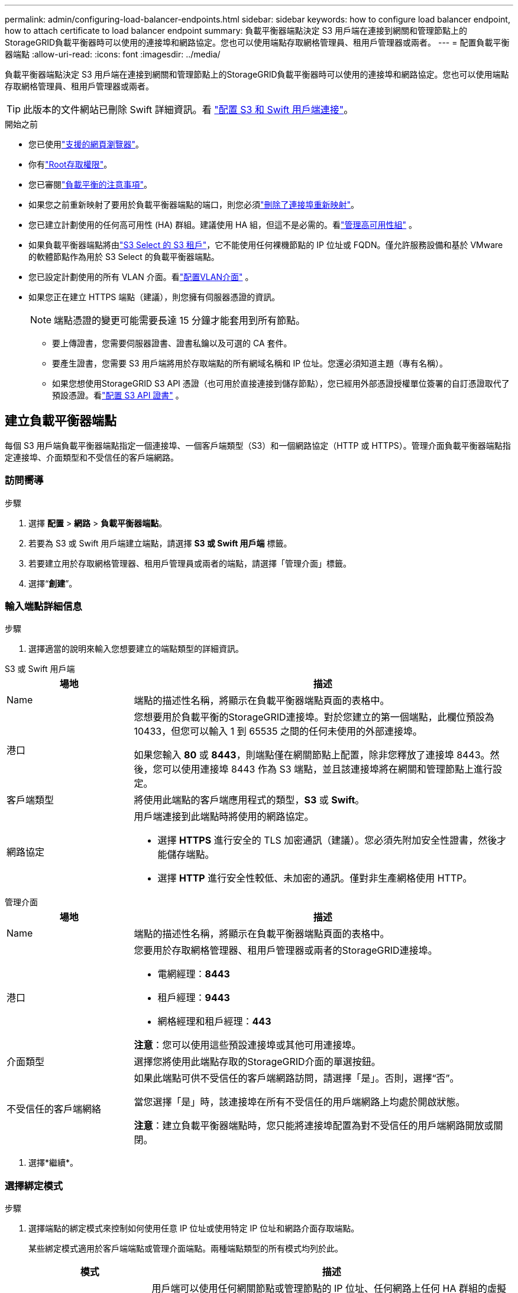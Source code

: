 ---
permalink: admin/configuring-load-balancer-endpoints.html 
sidebar: sidebar 
keywords: how to configure load balancer endpoint, how to attach certificate to load balancer endpoint 
summary: 負載平衡器端點決定 S3 用戶端在連接到網關和管理節點上的StorageGRID負載平衡器時可以使用的連接埠和網路協定。您也可以使用端點存取網格管理員、租用戶管理器或兩者。 
---
= 配置負載平衡器端點
:allow-uri-read: 
:icons: font
:imagesdir: ../media/


[role="lead"]
負載平衡器端點決定 S3 用戶端在連接到網關和管理節點上的StorageGRID負載平衡器時可以使用的連接埠和網路協定。您也可以使用端點存取網格管理員、租用戶管理器或兩者。


TIP: 此版本的文件網站已刪除 Swift 詳細資訊。看 https://docs.netapp.com/us-en/storagegrid-118/admin/configuring-client-connections.html["配置 S3 和 Swift 用戶端連接"^]。

.開始之前
* 您已使用link:../admin/web-browser-requirements.html["支援的網頁瀏覽器"]。
* 你有link:admin-group-permissions.html["Root存取權限"]。
* 您已審閱link:managing-load-balancing.html["負載平衡的注意事項"]。
* 如果您之前重新映射了要用於負載平衡器端點的端口，則您必須link:../maintain/removing-port-remaps.html["刪除了連接埠重新映射"]。
* 您已建立計劃使用的任何高可用性 (HA) 群組。建議使用 HA 組，但這不是必需的。看link:managing-high-availability-groups.html["管理高可用性組"] 。
* 如果負載平衡器端點將由link:../admin/manage-s3-select-for-tenant-accounts.html["S3 Select 的 S3 租戶"]，它不能使用任何裸機節點的 IP 位址或 FQDN。僅允許服務設備和基於 VMware 的軟體節點作為用於 S3 Select 的負載平衡器端點。
* 您已設定計劃使用的所有 VLAN 介面。看link:configure-vlan-interfaces.html["配置VLAN介面"] 。
* 如果您正在建立 HTTPS 端點（建議），則您擁有伺服器憑證的資訊。
+

NOTE: 端點憑證的變更可能需要長達 15 分鐘才能套用到所有節點。

+
** 要上傳證書，您需要伺服器證書、證書私鑰以及可選的 CA 套件。
** 要產生證書，您需要 S3 用戶端將用於存取端點的所有網域名稱和 IP 位址。您還必須知道主題（專有名稱）。
** 如果您想使用StorageGRID S3 API 憑證（也可用於直接連接到儲存節點），您已經用外部憑證授權單位簽署的自訂憑證取代了預設憑證。看link:../admin/configuring-custom-server-certificate-for-storage-node.html["配置 S3 API 證書"] 。






== 建立負載平衡器端點

每個 S3 用戶端負載平衡器端點指定一個連接埠、一個客戶端類型（S3）和一個網路協定（HTTP 或 HTTPS）。管理介面負載平衡器端點指定連接埠、介面類型和不受信任的客戶端網路。



=== 訪問嚮導

.步驟
. 選擇 *配置* > *網路* > *負載平衡器端點*。
. 若要為 S3 或 Swift 用戶端建立端點，請選擇 *S3 或 Swift 用戶端* 標籤。
. 若要建立用於存取網格管理器、租用戶管理員或兩者的端點，請選擇「管理介面」標籤。
. 選擇“*創建*”。




=== 輸入端點詳細信息

.步驟
. 選擇適當的說明來輸入您想要建立的端點類型的詳細資訊。


[role="tabbed-block"]
====
.S3 或 Swift 用戶端
--
[cols="1a,3a"]
|===
| 場地 | 描述 


 a| 
Name
 a| 
端點的描述性名稱，將顯示在負載平衡器端點頁面的表格中。



 a| 
港口
 a| 
您想要用於負載平衡的StorageGRID連接埠。對於您建立的第一個端點，此欄位預設為 10433，但您可以輸入 1 到 65535 之間的任何未使用的外部連接埠。

如果您輸入 *80* 或 *8443*，則端點僅在網關節點上配置，除非您釋放了連接埠 8443。然後，您可以使用連接埠 8443 作為 S3 端點，並且該連接埠將在網關和管理節點上進行設定。



 a| 
客戶端類型
 a| 
將使用此端點的客戶端應用程式的類型，*S3* 或 *Swift*。



 a| 
網路協定
 a| 
用戶端連接到此端點時將使用的網路協定。

* 選擇 *HTTPS* 進行安全的 TLS 加密通訊（建議）。您必須先附加安全性證書，然後才能儲存端點。
* 選擇 *HTTP* 進行安全性較低、未加密的通訊。僅對非生產網格使用 HTTP。


|===
--
.管理介面
--
[cols="1a,3a"]
|===
| 場地 | 描述 


 a| 
Name
 a| 
端點的描述性名稱，將顯示在負載平衡器端點頁面的表格中。



 a| 
港口
 a| 
您要用於存取網格管理器、租用戶管理器或兩者的StorageGRID連接埠。

* 電網經理：*8443*
* 租戶經理：*9443*
* 網格經理和租戶經理：*443*


*注意*：您可以使用這些預設連接埠或其他可用連接埠。



 a| 
介面類型
 a| 
選擇您將使用此端點存取的StorageGRID介面的單選按鈕。



 a| 
不受信任的客戶端網絡
 a| 
如果此端點可供不受信任的客戶端網路訪問，請選擇「是」。否則，選擇“否”。

當您選擇「是」時，該連接埠在所有不受信任的用戶端網路上均處於開啟狀態。

*注意*：建立負載平衡器端點時，您只能將連接埠配置為對不受信任的用戶端網路開放或關閉。

|===
--
====
. 選擇*繼續*。




=== 選擇綁定模式

.步驟
. 選擇端點的綁定模式來控制如何使用任意 IP 位址或使用特定 IP 位址和網路介面存取端點。
+
某些綁定模式適用於客戶端端點或管理介面端點。兩種端點類型的所有模式均列於此。

+
[cols="1a,3a"]
|===
| 模式 | 描述 


 a| 
全域（客戶端端點的預設設定）
 a| 
用戶端可以使用任何網關節點或管理節點的 IP 位址、任何網路上任何 HA 群組的虛擬 IP (VIP) 位址或對應的 FQDN 存取端點。

除非您需要限制此端點的可存取性，否則請使用*全域*設定。



 a| 
HA 群組的虛擬 IP
 a| 
用戶端必須使用 HA 群組的虛擬 IP 位址（或對應的 FQDN）來存取此端點。

具有此綁定模式的端點都可以使用相同的連接埠號，只要您為端點選擇的 HA 群組不重疊。



 a| 
節點介面
 a| 
用戶端必須使用選定節點介面的 IP 位址（或對應的 FQDN）來存取此端點。



 a| 
節點類型（僅限客戶端端點）
 a| 
根據您選擇的節點類型，用戶端必須使用任何管理節點的 IP 位址（或對應的 FQDN）或任何網關節點的 IP 位址（或對應的 FQDN）來存取此端點。



 a| 
所有管理節點（管理介面端點的預設設定）
 a| 
用戶端必須使用任何管理節點的 IP 位址（或對應的 FQDN）來存取此端點。

|===
+
如果多個端點使用相同的端口， StorageGRID將使用此優先權順序來決定使用哪個端點：*HA 群組的虛擬 IP* > *節點介面* > *節點類型* > *全域*。

+
如果您正在建立管理介面端點，則只允許管理節點。

. 如果您選擇了*HA 群組的虛擬 IP*，請選擇一個或多個 HA 群組。
+
如果您正在建立管理介面端點，請選擇僅與管理節點關聯的 VIP。

. 如果您選擇了*節點介面*，請為要與此端點關聯的每個管理節點或網關節點選擇一個或多個節點介面。
. 如果您選擇了*節點類型*，請選擇管理節點（包括主管理節點和任何非主管理節點）或網關節點。




=== 控制租戶訪問


NOTE: 管理介面端點僅當端點具有<<enter-endpoint-details,租用戶管理器的介面類型>>。

.步驟
. 對於「租戶存取」步驟，選擇以下選項之一：
+
[cols="1a,2a"]
|===
| 場地 | 描述 


 a| 
允許所有租戶（預設）
 a| 
所有租用戶帳戶都可以使用此端點存取他們的儲存桶。

如果您尚未建立任何租用戶帳戶，則必須選擇此選項。新增租用戶帳戶後，您可以編輯負載平衡器端點以允許或封鎖特定帳戶。



 a| 
允許選定的租戶
 a| 
只有選定的租用戶帳戶可以使用此端點存取他們的儲存桶。



 a| 
阻止選定的租戶
 a| 
選定的租用戶帳戶不能使用此端點存取其儲存桶。所有其他租戶都可以使用此端點。

|===
. 如果您正在建立 *HTTP* 端點，則無需附加憑證。選擇“*創建*”以新增新的負載平衡器端點。然後，轉到<<after-you-finish,完成後>>。否則，請選擇“*繼續*”以附加憑證。




=== 附上證書

.步驟
. 如果您正在建立 *HTTPS* 端點，請選擇要附加至該端點的安全性憑證類型。
+
此憑證可保護 S3 用戶端與管理節點或閘道點上的負載平衡器服務之間的連線。

+
** *上傳證書*。如果您有自訂憑證需要上傳，請選擇此選項。
** *產生證書*。如果您擁有產生自訂憑證所需的值，請選擇此選項。
** *使用StorageGRID S3 憑證*。如果您想使用全域 S3 API 證書，請選擇此選項，該證書也可用於直接連接到儲存節點。
+
除非您已將由網格 CA 簽署的預設 S3 API 證書替換為由外部證書頒發機構簽署的自訂證書，否則您無法選擇此選項。看link:../admin/configuring-custom-server-certificate-for-storage-node.html["配置 S3 API 證書"] 。

** *使用管理介面證書*。如果您想使用全域管理介面證書，請選擇此選項，該證書也可用於直接連接到管理節點。


. 如果您不使用StorageGRID S3 證書，請上傳或產生該證書。
+
[role="tabbed-block"]
====
.上傳證書
--
.. 選擇*上傳證書*。
.. 上傳所需的伺服器憑證檔案：
+
*** *伺服器憑證*：PEM編碼的自訂伺服器憑證檔案。
*** *證書私鑰*：自訂伺服器憑證私鑰文件(`.key`）。
+

NOTE: EC 私鑰必須為 224 位元或更大。  RSA 私鑰必須為 2048 位元或更大。

*** *CA 包*：一個可選文件，包含來自每個中間發行憑證機構 (CA) 的憑證。該文件應包含每個 PEM 編碼的 CA 憑證文件，並按憑證鏈順序連接。


.. 展開*證書詳細資訊*以查看您上傳的每個證書的元資料。如果您上傳了可選的 CA 包，則每個憑證都會顯示在其自己的標籤上。
+
*** 選擇*下載憑證*儲存憑證檔案或選擇*下載 CA 套件*儲存憑證套件。
+
指定證書檔案名稱和下載位置。使用副檔名儲存檔案 `.pem`。

+
例如：  `storagegrid_certificate.pem`

*** 選擇*複製憑證 PEM*或*複製 CA 套件 PEM*以複製憑證內容以便貼上到其他地方。


.. 選擇“*創建*”。+ 負載平衡器端點已建立。自訂憑證用於 S3 用戶端或管理介面與端點之間的所有後續新連線。


--
.產生證書
--
.. 選擇*產生證書*。
.. 指定證書資訊：
+
[cols="1a,3a"]
|===
| 場地 | 描述 


 a| 
網域
 a| 
證書中包含的一個或多個完全限定域名。使用 * 作為通配符來表示多個網域。



 a| 
智慧財產
 a| 
證書中包含的一個或多個 IP 位址。



 a| 
主題（可選）
 a| 
證書擁有者的 X.509 主題或專有名稱 (DN)。

如果此欄位未輸入任何值，則產生的憑證將使用第一個網域名稱或 IP 位址作為主題通用名稱 (CN)。



 a| 
有效天數
 a| 
證書建立後過期的天數。



 a| 
新增密鑰使用擴展
 a| 
如果選擇（預設和推薦），密鑰使用和擴展密鑰使用擴充將新增至產生的憑證。

這些擴充定義了憑證中包含的金鑰的用途。

*注意*：請選取此複選框，除非當憑證包含這些擴充功能時您遇到與舊用戶端的連線問題。

|===
.. 選擇*生成*。
.. 選擇*證書詳細資訊*以查看產生的證書的元資料。
+
*** 選擇*下載證書*儲存證書檔案。
+
指定證書檔案名稱和下載位置。使用副檔名儲存檔案 `.pem`。

+
例如：  `storagegrid_certificate.pem`

*** 選擇*複製證書 PEM* 以複製證書內容並貼上到其他地方。


.. 選擇“*創建*”。
+
負載平衡器端點已建立。自訂憑證用於 S3 用戶端或管理介面與此端點之間的所有後續新連線。



--
====




=== 完成後

.步驟
. 如果您使用 DNS，請確保 DNS 包含一筆記錄，以將StorageGRID完全限定網域名稱 (FQDN) 與用戶端將用於建立連線的每個 IP 位址關聯。
+
您在 DNS 記錄中輸入的 IP 位址取決於您是否使用負載平衡節點的 HA 群組：

+
** 如果您已設定 HA 群組，用戶端將連線至該 HA 群組的虛擬 IP 位址。
** 如果您不使用 HA 群組，用戶端將使用網關節點或管理節點的 IP 位址連線至StorageGRID負載平衡器服務。
+
您還必須確保 DNS 記錄引用所有必要的端點域名，包括任何通配符名稱。



. 向 S3 用戶端提供連接到端點所需的資訊：
+
** 連接埠號
** 完全限定網域名稱或 IP 位址
** 任何所需的證書詳細信息






== 檢視並編輯負載平衡器端點

您可以查看現有負載平衡器端點的詳細信息，包括安全端點的憑證元資料。您可以變更端點的某些設定。

* 要查看所有負載平衡器端點的基本信息，請查看負載平衡器端點頁面上的表格。
* 若要查看有關特定端點的所有詳細資訊（包括憑證元資料），請在表中選擇該端點的名稱。顯示的資訊會根據端點類型及其配置方式而有所不同。
+
image::../media/load_balancer_endpoint_details.png[負載平衡器端點詳細信息]

* 若要編輯端點，請使用負載平衡器端點頁面上的「操作」功能表。
+

NOTE: 如果在編輯管理介面端點的連接埠時失去對網格管理器的存取權限，請更新 URL 和連接埠以重新取得存取權限。

+

TIP: 編輯端點後，您可能需要等待最多 15 分鐘才能將變更套用到所有節點。

+
[cols="1a, 2a,2a"]
|===
| 任務 | 操作選單 | 詳細資訊頁面 


 a| 
編輯端點名稱
 a| 
.. 選取端點的複選框。
.. 選擇*動作* > *編輯端點名稱*。
.. 輸入新名稱。
.. 選擇*儲存*。

 a| 
.. 選擇端點名稱以顯示詳細資訊。
.. 選擇編輯圖標image:../media/icon_edit_tm.png["編輯圖示"]。
.. 輸入新名稱。
.. 選擇*儲存*。




 a| 
編輯端點埠
 a| 
.. 選取端點的複選框。
.. 選擇“操作”>“編輯端點連接埠”
.. 輸入有效的連接埠號碼。
.. 選擇*儲存*。

 a| 
_無_



 a| 
編輯端點綁定模式
 a| 
.. 選取端點的複選框。
.. 選擇*操作* > *編輯端點綁定模式*。
.. 根據需要更新綁定模式。
.. 選擇“儲存變更”。

 a| 
.. 選擇端點名稱以顯示詳細資訊。
.. 選擇*編輯綁定模式*。
.. 根據需要更新綁定模式。
.. 選擇“儲存變更”。




 a| 
編輯端點憑證
 a| 
.. 選取端點的複選框。
.. 選擇*動作* > *編輯端點憑證*。
.. 根據需要上傳或產生新的自訂憑證或開始使用全域 S3 憑證。
.. 選擇“儲存變更”。

 a| 
.. 選擇端點名稱以顯示詳細資訊。
.. 選擇“*證書*”選項卡。
.. 選擇*編輯證書*。
.. 根據需要上傳或產生新的自訂憑證或開始使用全域 S3 憑證。
.. 選擇“儲存變更”。




 a| 
編輯租戶存取權限
 a| 
.. 選取端點的複選框。
.. 選擇*操作* > *編輯租戶存取*。
.. 選擇不同的存取選項，從清單中選擇或刪除租戶，或同時執行這兩項操作。
.. 選擇“儲存變更”。

 a| 
.. 選擇端點名稱以顯示詳細資訊。
.. 選擇“租戶訪問”標籤。
.. 選擇*編輯租戶訪問*。
.. 選擇不同的存取選項，從清單中選擇或刪除租戶，或同時執行這兩項操作。
.. 選擇“儲存變更”。


|===




== 刪除負載平衡器端點

您可以使用「動作」功能表刪除一個或多個端點，也可以從詳細資料頁面中刪除單一端點。


CAUTION: 為防止用戶端中斷，請在刪除負載平衡器端點之前更新任何受影響的 S3 用戶端應用程式。更新每個用戶端以使用分配給另一個負載平衡器端點的連接埠進行連線。請務必更新所有必要的證書資訊。


NOTE: 如果在刪除管理介面端點時失去對網格管理器的存取權限，請更新 URL。

* 若要刪除一個或多個端點：
+
.. 在負載平衡器頁面中，選取要刪除的每個端點的核取方塊。
.. 選擇*操作* > *刪除*。
.. 選擇“確定”。


* 若要從詳細資料頁面中刪除一個端點：
+
.. 從負載平衡器頁面選擇端點名稱。
.. 在詳細資料頁面上選擇“*刪除*”。
.. 選擇“確定”。



